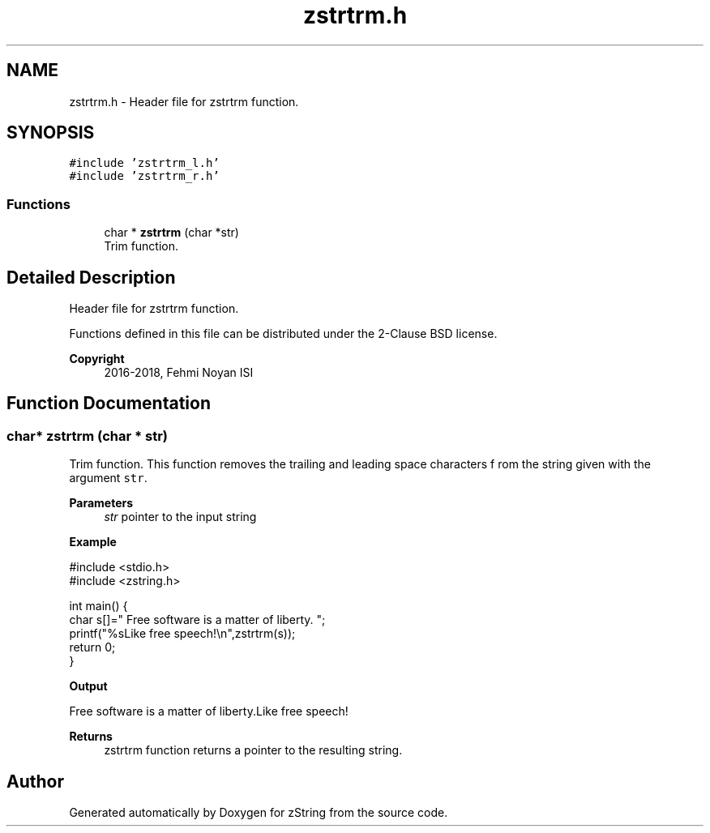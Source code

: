 .TH "zstrtrm.h" 3 "Fri Jan 3 2020" "zString" \" -*- nroff -*-
.ad l
.nh
.SH NAME
zstrtrm.h \- Header file for zstrtrm function\&.  

.SH SYNOPSIS
.br
.PP
\fC#include 'zstrtrm_l\&.h'\fP
.br
\fC#include 'zstrtrm_r\&.h'\fP
.br

.SS "Functions"

.in +1c
.ti -1c
.RI "char * \fBzstrtrm\fP (char *str)"
.br
.RI "Trim function\&. "
.in -1c
.SH "Detailed Description"
.PP 
Header file for zstrtrm function\&. 

Functions defined in this file can be distributed under the 2-Clause BSD license\&. 
.PP
\fBCopyright\fP
.RS 4
2016-2018, Fehmi Noyan ISI 
.RE
.PP

.SH "Function Documentation"
.PP 
.SS "char* zstrtrm (char * str)"

.PP
Trim function\&. This function removes the trailing and leading space characters f rom the string given with the argument \fCstr\fP\&.
.PP
\fBParameters\fP
.RS 4
\fIstr\fP pointer to the input string
.RE
.PP
\fBExample\fP 
.PP
.nf
#include <stdio\&.h>
#include <zstring\&.h>

int main() {
     char s[]="     Free software is a matter of liberty\&.     ";
     printf("%sLike free speech!\\n",zstrtrm(s));
     return 0;
}

.fi
.PP
.PP
\fBOutput\fP 
.PP
.nf
Free software is a matter of liberty\&.Like free speech!

.fi
.PP
.PP
\fBReturns\fP
.RS 4
zstrtrm function returns a pointer to the resulting string\&. 
.RE
.PP

.SH "Author"
.PP 
Generated automatically by Doxygen for zString from the source code\&.
